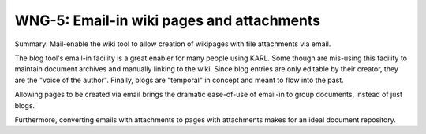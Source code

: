 ==========================================
WNG-5: Email-in wiki pages and attachments
==========================================

Summary: Mail-enable the wiki tool to allow creation of wikipages with
file attachments via email.

The blog tool's email-in facility is a great enabler for many people
using KARL.  Some though are mis-using this facility to maintain
document archives and manually linking to the wiki.  Since blog
entries are only editable by their creator, they are the "voice of the
author".  Finally, blogs are "temporal" in concept and meant to flow
into the past.

Allowing pages to be created via email brings the dramatic ease-of-use
of email-in to group documents, instead of just blogs.

Furthermore, converting emails with attachments to pages with
attachments makes for an ideal document repository.
